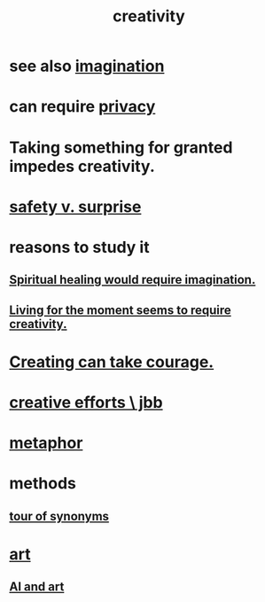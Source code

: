 :PROPERTIES:
:ID:       23f44ea1-7b89-4cdf-954d-770ca1483264
:END:
#+title: creativity
* see also [[id:cc3843e9-5283-4a1e-b6ba-e58ec5026dbd][imagination]]
* can require [[id:9503e93c-e13f-4be2-ad59-66350feeb21f][privacy]]
* Taking something for granted impedes creativity.
  :PROPERTIES:
  :ID:       cb2a0e54-f486-494d-a961-0c461134378c
  :END:
* [[id:dbcb9dd5-9a00-4fe1-bd6f-f585ac8321d7][safety v. surprise]]
* reasons to study it
** [[id:b0edbce5-7036-4d32-8266-be8e061fb06c][Spiritual healing would require imagination.]]
** [[id:344a5d25-70e4-487d-a802-24c64ace3637][Living for the moment seems to require creativity.]]
* [[id:776b4780-a8b8-42af-ba5a-b3703a2fc248][Creating can take courage.]]
* [[id:c48c126f-c92a-48ac-bff0-28933edf859f][creative efforts \ jbb]]
* [[id:2ac7f271-eea5-4d23-852f-798322eff6e2][metaphor]]
* methods
** [[id:b45af920-ae69-411f-81af-7cd744abacf7][tour of synonyms]]
* [[id:e7a68f0b-f932-4978-9636-88a4ecbe639c][art]]
** [[id:6669f82f-9408-4a1a-9162-863972be8150][AI and art]]
